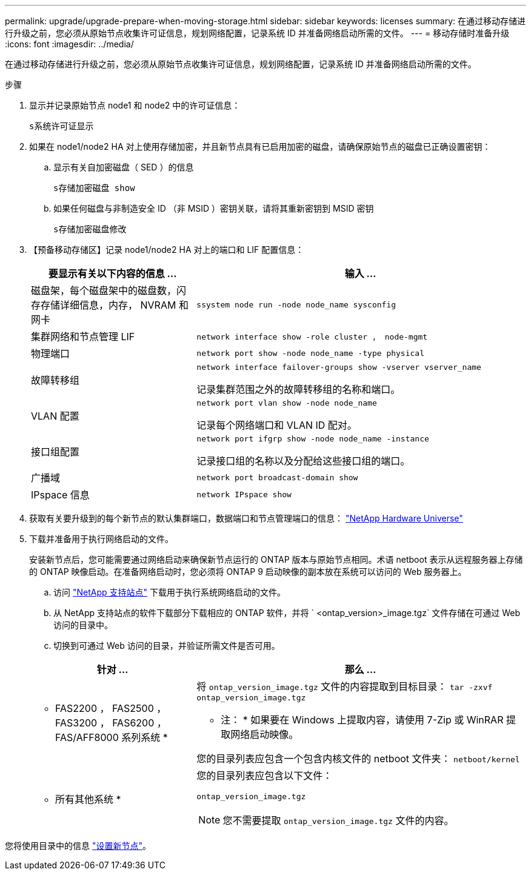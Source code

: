 ---
permalink: upgrade/upgrade-prepare-when-moving-storage.html 
sidebar: sidebar 
keywords: licenses 
summary: 在通过移动存储进行升级之前，您必须从原始节点收集许可证信息，规划网络配置，记录系统 ID 并准备网络启动所需的文件。 
---
= 移动存储时准备升级
:icons: font
:imagesdir: ../media/


[role="lead"]
在通过移动存储进行升级之前，您必须从原始节点收集许可证信息，规划网络配置，记录系统 ID 并准备网络启动所需的文件。

.步骤
. 显示并记录原始节点 node1 和 node2 中的许可证信息：
+
`s系统许可证显示`

. 如果在 node1/node2 HA 对上使用存储加密，并且新节点具有已启用加密的磁盘，请确保原始节点的磁盘已正确设置密钥：
+
.. 显示有关自加密磁盘（ SED ）的信息
+
`s存储加密磁盘 show`

.. 如果任何磁盘与非制造安全 ID （非 MSID ）密钥关联，请将其重新密钥到 MSID 密钥
+
`s存储加密磁盘修改`



. 【预备移动存储区】记录 node1/node2 HA 对上的端口和 LIF 配置信息：
+
[cols="1,2"]
|===
| 要显示有关以下内容的信息 ... | 输入 ... 


 a| 
磁盘架，每个磁盘架中的磁盘数，闪存存储详细信息，内存， NVRAM 和网卡
 a| 
`ssystem node run -node node_name sysconfig`



 a| 
集群网络和节点管理 LIF
 a| 
`network interface show -role cluster ， node-mgmt`



 a| 
物理端口
 a| 
`network port show -node node_name -type physical`



 a| 
故障转移组
 a| 
`network interface failover-groups show -vserver vserver_name`

记录集群范围之外的故障转移组的名称和端口。



 a| 
VLAN 配置
 a| 
`network port vlan show -node node_name`

记录每个网络端口和 VLAN ID 配对。



 a| 
接口组配置
 a| 
`network port ifgrp show -node node_name -instance`

记录接口组的名称以及分配给这些接口组的端口。



 a| 
广播域
 a| 
`network port broadcast-domain show`



 a| 
IPspace 信息
 a| 
`network IPspace show`

|===
. 获取有关要升级到的每个新节点的默认集群端口，数据端口和节点管理端口的信息： https://hwu.netapp.com["NetApp Hardware Universe"]
. 下载并准备用于执行网络启动的文件。
+
安装新节点后，您可能需要通过网络启动来确保新节点运行的 ONTAP 版本与原始节点相同。术语 netboot 表示从远程服务器上存储的 ONTAP 映像启动。在准备网络启动时，您必须将 ONTAP 9 启动映像的副本放在系统可以访问的 Web 服务器上。

+
.. 访问 https://mysupport.netapp.com/site/["NetApp 支持站点"] 下载用于执行系统网络启动的文件。
.. 从 NetApp 支持站点的软件下载部分下载相应的 ONTAP 软件，并将 ` <ontap_version>_image.tgz` 文件存储在可通过 Web 访问的目录中。
.. 切换到可通过 Web 访问的目录，并验证所需文件是否可用。


+
[cols="1,2"]
|===
| 针对 ... | 那么 ... 


 a| 
* FAS2200 ， FAS2500 ， FAS3200 ， FAS6200 ， FAS/AFF8000 系列系统 *
 a| 
将 `ontap_version_image.tgz` 文件的内容提取到目标目录： `tar -zxvf ontap_version_image.tgz`

* 注： * 如果要在 Windows 上提取内容，请使用 7-Zip 或 WinRAR 提取网络启动映像。

您的目录列表应包含一个包含内核文件的 netboot 文件夹： `netboot/kernel`



 a| 
* 所有其他系统 *
 a| 
您的目录列表应包含以下文件：

`ontap_version_image.tgz`


NOTE: 您不需要提取 `ontap_version_image.tgz` 文件的内容。

|===


您将使用目录中的信息 link:setting_up_the_new_nodes.html#["设置新节点"]。
